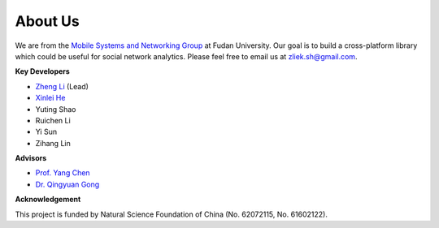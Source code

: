 About Us
========


We are from the `Mobile Systems and Networking Group <http://fudan-msn.weebly.com/>`_ at Fudan University. 
Our goal is to build a cross-platform library which could be useful for social network analytics.
Please feel free to email us at zliek.sh@gmail.com.

**Key Developers**

* `Zheng Li <https://icypole.github.io/>`_ (Lead)
* `Xinlei He <https://willingnesshxl.github.io/xlhe/>`_
* Yuting Shao
* Ruichen Li
* Yi Sun
* Zihang Lin

**Advisors**

* `Prof. Yang Chen <https://chenyang03.wordpress.com/>`_
* `Dr. Qingyuan Gong <https://gongqingyuan.wordpress.com/>`_

**Acknowledgement**

This project is funded by Natural Science Foundation of China (No. 62072115, No. 61602122).
